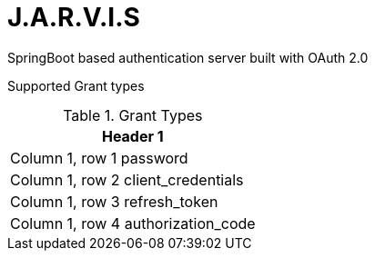 = J.A.R.V.I.S

SpringBoot based authentication server built with OAuth 2.0

Supported Grant types


.Grant Types
|===
|Header 1

|Column 1, row 1
password
|Column 1, row 2
client_credentials
|Column 1, row 3
refresh_token
|Column 1, row 4
authorization_code
|===
